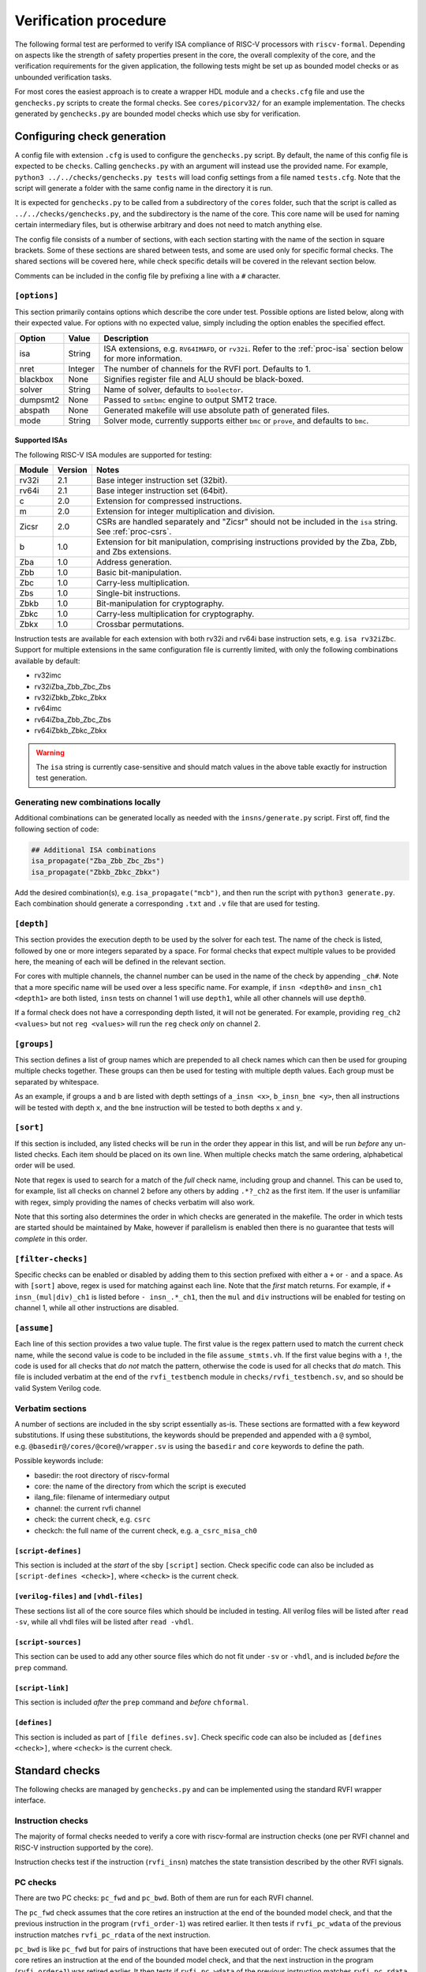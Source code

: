Verification procedure
======================

The following formal test are performed to verify ISA compliance of
RISC-V processors with ``riscv-formal``. Depending on aspects like the
strength of safety properties present in the core, the overall
complexity of the core, and the verification requirements for the given
application, the following tests might be set up as bounded model checks
or as unbounded verification tasks.

For most cores the easiest approach is to create a wrapper HDL module
and a ``checks.cfg`` file and use the ``genchecks.py`` scripts to create
the formal checks. See ``cores/picorv32/`` for an
example implementation. The checks generated by ``genchecks.py`` are
bounded model checks which use sby for verification.

.. _procedure-config:

Configuring check generation
----------------------------

A config file with extension ``.cfg`` is used to configure the
``genchecks.py`` script. By default, the name of this config file is
expected to be ``checks``. Calling ``genchecks.py`` with an argument
will instead use the provided name. For example,
``python3 ../../checks/genchecks.py tests`` will load config settings
from a file named ``tests.cfg``. Note that the script will generate a
folder with the same config name in the directory it is run.

It is expected for ``genchecks.py`` to be called from a subdirectory of
the ``cores`` folder, such that the script is called as
``../../checks/genchecks.py``, and the subdirectory is the name of the
core. This core name will be used for naming certain intermediary files,
but is otherwise arbitrary and does not need to match anything else.

The config file consists of a number of sections, with each section
starting with the name of the section in square brackets. Some of these
sections are shared between tests, and some are used only for specific
formal checks. The shared sections will be covered here, while check
specific details will be covered in the relevant section below.

Comments can be included in the config file by prefixing a line with a
``#`` character.

``[options]``
~~~~~~~~~~~~~

This section primarily contains options which describe the core under
test. Possible options are listed below, along with their expected
value. For options with no expected value, simply including the option
enables the specified effect.

+---------------------+------------------+-----------------------------+
| Option              | Value            | Description                 |
+=====================+==================+=============================+
| isa                 | String           | ISA extensions,             |
|                     |                  | e.g. \ ``RV64IMAFD``, or    |
|                     |                  | ``rv32i``. Refer to the     |
|                     |                  | :ref:`proc-isa` section     |
|                     |                  | below for more information. |
+---------------------+------------------+-----------------------------+
| nret                | Integer          | The number of channels for  |
|                     |                  | the RVFI port. Defaults to  |
|                     |                  | 1.                          |
+---------------------+------------------+-----------------------------+
| blackbox            | None             | Signifies register file and |
|                     |                  | ALU should be black-boxed.  |
+---------------------+------------------+-----------------------------+
| solver              | String           | Name of solver, defaults to |
|                     |                  | ``boolector``.              |
+---------------------+------------------+-----------------------------+
| dumpsmt2            | None             | Passed to ``smtbmc`` engine |
|                     |                  | to output SMT2 trace.       |
+---------------------+------------------+-----------------------------+
| abspath             | None             | Generated makefile will use |
|                     |                  | absolute path of generated  |
|                     |                  | files.                      |
+---------------------+------------------+-----------------------------+
| mode                | String           | Solver mode, currently      |
|                     |                  | supports either ``bmc`` or  |
|                     |                  | ``prove``, and defaults to  |
|                     |                  | ``bmc``.                    |
+---------------------+------------------+-----------------------------+

.. _proc-isa:

Supported ISAs
^^^^^^^^^^^^^^

The following RISC-V ISA modules are supported for testing:

.. list-table::
   :widths: auto
   :header-rows: 1

   * - Module
     - Version
     - Notes
   * - rv32i
     - 2.1
     - Base integer instruction set (32bit).
   * - rv64i
     - 2.1
     - Base integer instruction set (64bit).
   * - c
     - 2.0
     - Extension for compressed instructions.
   * - m
     - 2.0
     - Extension for integer multiplication and division.
   * - Zicsr
     - 2.0
     - CSRs are handled separately and "Zicsr" should not be included in
       the ``isa`` string.  See :ref:`proc-csrs`.
   * - b
     - 1.0
     - Extension for bit manipulation, comprising instructions provided
       by the Zba, Zbb, and Zbs extensions.
   * - Zba
     - 1.0
     - Address generation.
   * - Zbb
     - 1.0
     - Basic bit-manipulation.
   * - Zbc
     - 1.0
     - Carry-less multiplication.
   * - Zbs
     - 1.0
     - Single-bit instructions.
   * - Zbkb
     - 1.0
     - Bit-manipulation for cryptography.
   * - Zbkc
     - 1.0
     - Carry-less multiplication for cryptography.
   * - Zbkx
     - 1.0
     - Crossbar permutations.

.. Implementation of I C and M extensions pre-date ratification (2019), so I'm not 100% sure on version

Instruction tests are available for each extension with both rv32i and
rv64i base instruction sets, e.g. ``isa rv32iZbc``.  Support for
multiple extensions in the same configuration file is currently limited,
with only the following combinations available by default:

- rv32imc
- rv32iZba_Zbb_Zbc_Zbs
- rv32iZbkb_Zbkc_Zbkx
- rv64imc
- rv64iZba_Zbb_Zbc_Zbs
- rv64iZbkb_Zbkc_Zbkx

.. warning::

   The ``isa`` string is currently case-sensitive and should match
   values in the above table exactly for instruction test generation.

Generating new combinations locally
~~~~~~~~~~~~~~~~~~~~~~~~~~~~~~~~~~~

Additional combinations can be generated locally as needed with the
``insns/generate.py`` script.  First off, find the following section of
code:

.. code-block:: python3

   ## Additional ISA combinations
   isa_propagate("Zba_Zbb_Zbc_Zbs")
   isa_propagate("Zbkb_Zbkc_Zbkx")

Add the desired combination(s), e.g. ``isa_propagate("mcb")``, and then
run the script with ``python3 generate.py``.  Each combination should
generate a corresponding ``.txt`` and ``.v`` file that are used for
testing.

``[depth]``
~~~~~~~~~~~

This section provides the execution depth to be used by the solver for
each test. The name of the check is listed, followed by one or more
integers separated by a space. For formal checks that expect multiple
values to be provided here, the meaning of each will be defined in the
relevant section.

For cores with multiple channels, the channel number can be used in the
name of the check by appending ``_ch#``. Note that a more specific name
will be used over a less specific name. For example, if
``insn <depth0>`` and ``insn_ch1 <depth1>`` are both listed, ``insn``
tests on channel 1 will use ``depth1``, while all other channels will
use ``depth0``.

If a formal check does not have a corresponding depth listed, it will
not be generated. For example, providing ``reg_ch2 <values>`` but not
``reg <values>`` will run the ``reg`` check *only* on channel 2.

``[groups]``
~~~~~~~~~~~~

This section defines a list of group names which are prepended to all
check names which can then be used for grouping multiple checks
together. These groups can then be used for testing with multiple depth
values. Each group must be separated by whitespace.

As an example, if groups ``a`` and ``b`` are listed with depth settings
of ``a_insn <x>``, ``b_insn_bne <y>``, then all instructions will be
tested with depth ``x``, and the ``bne`` instruction will be tested to
both depths ``x`` and ``y``.

``[sort]``
~~~~~~~~~~

If this section is included, any listed checks will be run in the order
they appear in this list, and will be run *before* any un-listed checks.
Each item should be placed on its own line. When multiple checks match
the same ordering, alphabetical order will be used.

Note that regex is used to search for a match of the *full* check name,
including group and channel. This can be used to, for example, list all
checks on channel 2 before any others by adding ``.*?_ch2`` as the first
item. If the user is unfamiliar with regex, simply providing the names
of checks verbatim will also work.

Note that this sorting also determines the order in which checks are
generated in the makefile. The order in which tests are started should
be maintained by Make, however if parallelism is enabled then there is
no guarantee that tests will *complete* in this order.

``[filter-checks]``
~~~~~~~~~~~~~~~~~~~

Specific checks can be enabled or disabled by adding them to this
section prefixed with either a ``+`` or ``-`` and a space. As with
``[sort]`` above, regex is used for matching against each line. Note
that the *first* match returns. For example, if ``+ insn_(mul|div)_ch1``
is listed before ``- insn_.*_ch1``, then the ``mul`` and ``div``
instructions will be enabled for testing on channel 1, while all other
instructions are disabled.

``[assume]``
~~~~~~~~~~~~

Each line of this section provides a two value tuple. The first value is
the regex pattern used to match the current check name, while the second
value is code to be included in the file ``assume_stmts.vh``. If the
first value begins with a ``!``, the code is used for all checks that
*do not* match the pattern, otherwise the code is used for all checks
that *do* match. This file is included verbatim at the end of the
``rvfi_testbench`` module in ``checks/rvfi_testbench.sv``, and so should
be valid System Verilog code.

Verbatim sections
~~~~~~~~~~~~~~~~~

A number of sections are included in the sby script essentially as-is.
These sections are formatted with a few keyword substitutions. If using
these substitutions, the keywords should be prepended and appended with
a ``@`` symbol, e.g. \ ``@basedir@/cores/@core@/wrapper.sv`` is using
the ``basedir`` and ``core`` keywords to define the path.

Possible keywords include:

-  basedir: the root directory of riscv-formal
-  core: the name of the directory from which the script is executed
-  ilang_file: filename of intermediary output
-  channel: the current rvfi channel
-  check: the current check, e.g. \ ``csrc``
-  checkch: the full name of the current check,
   e.g. \ ``a_csrc_misa_ch0``

``[script-defines]``
^^^^^^^^^^^^^^^^^^^^

This section is included at the *start* of the sby ``[script]`` section.
Check specific code can also be included as
``[script-defines <check>]``, where ``<check>`` is the current check.

``[verilog-files]`` and ``[vhdl-files]``
^^^^^^^^^^^^^^^^^^^^^^^^^^^^^^^^^^^^^^^^

These sections list all of the core source files which should be
included in testing. All verilog files will be listed after
``read -sv``, while all vhdl files will be listed after ``read -vhdl``.

``[script-sources]``
^^^^^^^^^^^^^^^^^^^^

This section can be used to add any other source files which do not fit
under ``-sv`` or ``-vhdl``, and is included *before* the ``prep``
command.

``[script-link]``
^^^^^^^^^^^^^^^^^

This section is included *after* the ``prep`` command and *before*
``chformal``.

``[defines]``
^^^^^^^^^^^^^

This section is included as part of ``[file defines.sv]``. Check
specific code can also be included as ``[defines <check>]``, where
``<check>`` is the current check.

Standard checks
---------------

The following checks are managed by ``genchecks.py`` and can be
implemented using the standard RVFI wrapper interface.

Instruction checks
~~~~~~~~~~~~~~~~~~

The majority of formal checks needed to verify a core with riscv-formal
are instruction checks (one per RVFI channel and RISC-V instruction
supported by the core).

Instruction checks test if the instruction (``rvfi_insn``) matches the
state transistion described by the other RVFI signals.

PC checks
~~~~~~~~~

There are two PC checks: ``pc_fwd`` and ``pc_bwd``. Both of them are run
for each RVFI channel.

The ``pc_fwd`` check assumes that the core retires an instruction at the
end of the bounded model check, and that the previous instruction in the
program (``rvfi_order-1``) was retired earlier. It then tests if
``rvfi_pc_wdata`` of the previous instruction matches ``rvfi_pc_rdata``
of the next instruction.

``pc_bwd`` is like ``pc_fwd`` but for pairs of instructions that have
been executed out of order: The check assumes that the core retires an
instruction at the end of the bounded model check, and that the next
instruction in the program (``rvfi_order+1``) was retired earlier. It
then tests if ``rvfi_pc_wdata`` of the previous instruction matches
``rvfi_pc_rdata`` of the next instruction.

``[depth]`` section
^^^^^^^^^^^^^^^^^^^

Expects two values: first is the number of cycles to reset for; second
is the execution depth.

Register checks
~~~~~~~~~~~~~~~

This checks if writes to and reads from the register file are consistent
with each other, i.e. if the value written to a register matches the
value read from the register file by a later instructions.

This check assumes that the last instruction at the end of the bounded
model check, reads a register. It then checks that the value read is
consistent with the matching write to the same register by an earlier
instruction.

.. _depth-section-1:

``[depth]`` section
^^^^^^^^^^^^^^^^^^^

Expects two values: first is the number of cycles to reset for; second
is the execution depth.

Causality
~~~~~~~~~

There are three causality checks: ``causal``, ``causal_mem`` and
``causal_io``.

The core may retire instructions out-of-order as long as causality is
preserved. (This means a write must be retired before the reads that
depend on it.)

The ``causal`` check tests if the instruction stream is causal with
respect to registers. The ``causal_mem`` check tests if the instruction
stream is causal with respect to memory. The ``causal_io`` check tests
if the instruction stream is causal with respect to i/o memory, where
every i/o memory access is assumed to depend on all earlier i/o memory
accesses.

Which areas of the adress space are considered to be i/o memory can be
configured using the ``RISCV_FORMAL_IOADDR(addr)`` macro.

.. _depth-section-2:

``[depth]`` section
^^^^^^^^^^^^^^^^^^^

Expects two values: first is the number of cycles to reset for; second
is the execution depth.

Liveness
~~~~~~~~

This check makes sure that the core never freezes (unless an instruction
with ``rvfi_halt`` asserted is retired): This check assumes that an
instruction is retired at a configurable trigger point in the middle of
the bounded model check. It then checks that the next instruction
(``rvfi_order+1``) is also retired at some point during the span of the
bounded model check.

It might be neccessary to add some bounded fairness constraints to the
design for this check to succeed.

.. _depth-section-3:

``[depth]`` section
^^^^^^^^^^^^^^^^^^^

Expects three values: first is the number of cycles to reset for; second
is the trigger depth; and third is the execution depth.

Uniqueness
~~~~~~~~~~

This check makes sure that no two instructions with the same
``rvfi_order`` are retired by the core.

.. _depth-section-4:

``[depth]`` section
^^^^^^^^^^^^^^^^^^^

Expects three values: first is the number of cycles to reset for; second
is the trigger depth; and third is the execution depth.

Faults
~~~~~~

This check makes sure that dynamically occuring memory faults are
handled. It requires defining ``RISCV_FORMAL_MEM_FAULT`` and the
``rvfi_mem_fault``, ``rvfi_mem_fault_rmask`` and
``rvfi_mem_fault_wmask`` signals. When the ``mcause`` CSR is exposed via
RVFI, this will also check that it is correctly updated on a memory
fault.

.. _depth-section-5:

``[depth]`` section
^^^^^^^^^^^^^^^^^^^

Expects two values: first is the number of cycles to reset for; second is the execution depth.

Cover
~~~~~

A formal check using ``cover()`` SystemVerilog statements for various
interesting RVFI events or sequences of events. The purpose of this
formal check is to collect some data about the required bounds to reach
certain states to set the bounds for the other bounded model checks.
This check can also be used for creating witness traces, for example to
examine the conditions under which a specific CSR bit goes high.

.. _depth-section-6:

``[depth]`` section
^^^^^^^^^^^^^^^^^^^

Expects two values: first is the number of cycles to reset for; second
is the execution depth.

``[cover]`` section
^^^^^^^^^^^^^^^^^^^

All code in this section is included verbatim in the file
``cover_stmts.vh``, which is included verbatim in
``checks/rvfi_cover_check.sv``, and so should be valid System Verilog
code.

Standard bus checks
-------------------

The following checks are managed by ``genchecks.py`` and can be
implemented using the standard RVFI wrapper interface when implementing
the RVFI_BUS extension.

Instruction bus memcheck
~~~~~~~~~~~~~~~~~~~~~~~~

The ``bus_imem`` check adds a memory abstraction that only emulates a
single word of memory (at an unconstrained address). This memory word is
read-only and has an unconstrained value. The check makes sure that
instructions fetched from this memory word are handled correctly and
that the data from that memory word makes its way into ``rvfi_insn``
unharmed.

When the granularity of access faults as observed from the core is
coarser than the width of the bus, ``RISCV_FORMAL_FAULT_WIDTH`` needs to
be defined and set to the corresponding width in bytes. E.g. for a setup
where a single word fault the monitored bus means that from the
perspective of the core, any access of the corresponding cache line will
fault, you would define ``RISCV_FORMAL_FAULT_WIDTH`` to be the width of
a cache line in bytes.

Instruction bus fault memcheck
~~~~~~~~~~~~~~~~~~~~~~~~~~~~~~

The ``bus_imem_fault`` check adds a memory abstraction that has a single
always faulting word of memory (at an unconstrained address). The check
makes sure that executing from this address causes an “instruction
access fault” trap.

The RVFI signalling for the instruction with a faulting fetch requires
an all-zero ``rvfi_insn`` value with ``rvfi_trap`` set. When
``RISCV_FORMAL_MEM_FAULT`` is defined the associated signals must also
be set correctly.

Data bus memcheck
~~~~~~~~~~~~~~~~~

This ``bus_dmem`` check adds a memory abstraction that only emulates a
single word of memory (at an unconstrained address). The memory word is
read/write. The check tests if writes to and reads from the memory
location (as reported via RVFI) are consistent. Additionally it checks
that an initial value as reported via RVFI matches the fetched value on
the bus. This check does not require writes to appear on the bus and is
thus compatible with caches between the core and the observed bus.

When the granularity of access faults as observed from the core is
coarser than the width of the bus, ``RISCV_FORMAL_FAULT_WIDTH`` needs to
be defined. See “Instruction Bus Memcheck” above for more details.

Data bus fault memcheck
~~~~~~~~~~~~~~~~~~~~~~~

The ``bus_dmem_fault`` check adds a memory abstraction that has a single
always faulting word of memory (at an unconstrained address). The check
makes sure that reading from or writing to this address causes a “load
access fault” or “store/AMO access fault” trap respectively.

The RVFI signalling for an instruction causing either fault has
``rvfi_trap`` and does not include a register update or memory write,
even if the instruction would have performed one if the memory access
didn't fault. When ``RISCV_FORMAL_MEM_FAULT`` is defined the associated signals must also be set correctly.

Data bus I/O checks
~~~~~~~~~~~~~~~~~~~

These checks can provide stronger guarantees on data bus accesses that
are not required to hold in general, but should often hold for i/o
memory regions. Depending on the use-case only a subset may be
applicable or some checks may only be applicable for certain areas of
the address space. The memory addresses for which these checks are run
can be configured using the ``RISCV_FORMAL_IOADDR(addr)`` macro.

Data bus I/O reads
^^^^^^^^^^^^^^^^^^

The ``bus_dmem_io_read`` check makes sure that every retired
non-faulting i/o memory read access appears as an individual read on the
bus. The whole read has to appear on its own in a single RVFI_BUS cycle.
A read is allowed to also read adjacent bytes within the same RVFI_BUS
cycle.

Data bus I/O read faults
^^^^^^^^^^^^^^^^^^^^^^^^

The ``bus_dmem_io_read_fault`` check makes sure that every retired
faulting i/o memory read access appears as an individual faulting read
on the bus.

Data bus I/O writes
^^^^^^^^^^^^^^^^^^^

The ``bus_dmem_io_write`` check makes sure that every retired
non-faulting i/o memory write access appears as an individual write on
the bus. The whole write has to appear on its own in a single RVFI_BUS
cycle and may not write any additional adjacent bytes.

Data bus I/O write faults
^^^^^^^^^^^^^^^^^^^^^^^^^

The ``bus_dmem_io_write_fault`` check makes sure that every retired
faulting i/o memory write access appears as an individual faulting write
on the bus.

Data bus I/O ordering
^^^^^^^^^^^^^^^^^^^^^

The ``bus_dmem_io_order`` check makes sure that all i/o memory accesses
appear in-order on the bus. This is done by checking that every pair of
adjacent i/o memory accesses (as observed via RVFI) corresponds to
adjacent i/o memory accesses on the bus. Non-i/o accesses are ignored by
this check, so they can be arbitrarily reordered relative to i/o
accesses and relative to each other.

.. _proc-csrs:

CSR checks
----------

The following checks are managed by ``genchecks.py`` and can be
implemented using the standard RVFI wrapper interface. All checks
operate on one channel at a time and may not work correctly if a CSR is
able to be modified by more than one channel.

CSR instruction check
~~~~~~~~~~~~~~~~~~~~~

The ``csrw`` check validates that CSR instructions modify the correct
rvfi signal ports. ``RISCV_FORMAL_CSRW_NAME <csrname>`` must be defined
for the CSR under test, along with
``csr_{m,s,u}index_<csrname> <csraddr>``. If the CSR has a corresponding
'h' register containing the upper bits, ``RISCV_FORMAL_CSRWH`` and
``csr_{m,s,u}indexh_<csrname> <csraddr>`` should also be defined.

As per the standard CSR address mapping convention: the top two bits
(csr[11:10]) indicate whether the register is read/write (00, 01, or 10)
or read-only (11); and the next two bits (csr[9:8]) encode the lowest
privilege level that can access the CSR.

A valid read instruction must assign ``rvfi_csr_<csrname>_rdata`` to
``rvfi_rd_wdata``, as well as the correct ``rvfi_rd_addr``. A valid
write instruction must assign the correct value to
``rvfi_csr_<csrname>_wdata``. And any illegal accesses should result in
a trap.

Illegal CSR access
~~~~~~~~~~~~~~~~~~

The ``csr_ill`` check validates illegal access exceptions are raised for
access to CSRs which are not available through the RVFI wrapper
interface, including those which may not be implemented.
``RISCV_FORMAL_ILL_CSR_ADDR <csraddr>`` must be defined for the CSR
under test. Defining ``RISCV_FORMAL_ILL_{M,S,U}MODE`` specifies which
modes should be tested for access, and ``RISCV_FORMAL_ILL_{WRITE,READ}``
specifies what accesses are expected to be illegal.

CSR consistency checks
~~~~~~~~~~~~~~~~~~~~~~

These checks perform multiple reads/writes and compare the values on
``rvfi_csr_<csrname>_rdata`` and ``rvfi_csr_<csrname>_wdata`` during the
``check`` cycle.

In each case, ``RISCV_FORMAL_CSRC_NAME <csrname>`` must be defined for
the CSR under test, along with the corresponsing
``csr_{m,s,u}index_<csrname> <csraddr>``.

CSR write-any
^^^^^^^^^^^^^

The ``csrc_any`` check tests whether any value written to a CSR is then
able to be read-back exactly as written.

CSR increments
^^^^^^^^^^^^^^

The ``csrc_inc`` check tests whether the value in a CSR is always
greater than or equal to a previous read/write of the csr. By
constraining the most significant bit to be 0, this check can verify
that the value of a CSR can never decrease except by writing to it.
This is particularly useful for hardware performance monitors.

CSR up-counter
^^^^^^^^^^^^^^

The ``csrc_upcnt`` check is similar to the CSR increments check but with
more constraints.  First, no writes of the csr under test are allowed.
Second, the test value *must* be greater than the previously read value.
Without fairness guarantees this has limited use, but can verify some
hpm functions, especially ``mcycle`` and ``minstret``.

CSR hpm event cover check
^^^^^^^^^^^^^^^^^^^^^^^^^

Unlike most of the other checks, ``csrc_hpm`` is a cover check.
Similarly to the CSR up-counter check, the value of a hpm counter CSR is
compared with a previously stored value and must increase. However,
because this is a cover check this tests that the CSR *can* increase,
not that it *must* increase.  Used in conjunction with a ``csrc_inc``
test of the corresponding hpm counter CSR, this can verify that the hpm
is able to increase and unable to decrease.

This check must be performed on a hpm event CSR, with
``RISCV_FORMAL_CSRC_NAME mhpmevent#`` and ``RISCV_FORMAL_CSRC_HPMCOUNTER
mhpmcounter#``.  The event must be defined by
``RISCV_FORMAL_CSRC_HPMEVENT <value>``.  Note that both
``RISCV_FORMAL_CSR_MHPMCOUNTER#`` and ``RISCV_FORMAL_CSR_MHPMEVENT#``
must be defined and the corresponding rvfi signals connected.

CSR read-constant
^^^^^^^^^^^^^^^^^

The ``csrc_const`` check tests whether the value in a CSR is always the
same, ignoring any value which may be written.
``RISCV_FORMAL_CSRC_CONSTVAL <value>`` must be defined as the value to
be expected. For CSRs which can take any value so long as it remains
constant during operation, a value of ``rdata_shadow`` can be assigned
which will compare with the previously read value.

CSR read-zero
^^^^^^^^^^^^^

The ``csrc_zero`` check is similar to the CSR read-constant check, but
exclusively tests for a constant value of all zero.

genchecks config
~~~~~~~~~~~~~~~~

.. _depth-1:

``[depth]``
^^^^^^^^^^^

The ``csrw`` and ``csr_ill`` checks expect one value, indicating the
maximum depth of the Bounded Model Checker (BMC).

All ``csrc_*`` checks expect two values, with the first being the number
of cycles to hold reset for, and the second being the maximum depth of
the BMC.

Depth can be specified for all tests of one type, e.g. \ ``csrc_zero``,
or individual to a particular CSR, e.g. \ ``csrw_mcycle``.

Any test without a corresponding value in the ``depth`` section will not
be run.

``[csrs]``
^^^^^^^^^^

The ``csrs`` config section lists all standard CSRs which can be tested.
By default, all CSRs will be run through the CSR instruction check
(``csrw``). Consistency checks can be defined as a space seperated list
after the csr name. For checks which expect a value, using quotation
marks will allow for verbatim values.

e.g. \ ``misa zero const="32'h 0"`` declares two tests for the ``misa``
CSR. First using the ``csrc_zero_check``, and then using the
``csrc_const_check`` with ``RISCV_FORMAL_CSRC_CONSTVAL`` defined as
``32'h 0``.

Each named CSR must be connected as described in the :doc:`rvfi`.

Consistency checks can be appended with ``_mask=`` with a verilog
expression which will be applied to the CSR as a bit mask before testing
the return value. Note that ``_mask`` must be defined *after* any other
value assignment for the check. For example, the statement
``misa const=0_mask="32'h 0aaa_ffff"`` masks the ``misa`` CSR and then
checks for a constant value of 0. A mask value is currently only
supported in the ``const``, ``zero``, and ``any`` checks.

``const`` supports value assignment, while ``hpm`` requires it.  If no
value is provided for ``const``, a value of ``rdata_shadow`` will be
assigned such that any value is accepted provided it is constant. In the
case of ``hpm`` the value is assigned to the hpmevent register prior to
testing if the hpmcounter register is able to increase.

``[custom_csrs]``
^^^^^^^^^^^^^^^^^

Platform defined CSRs can be included for testing in the ``custom_csrs``
section. Each line is a space separated list of values defining one CSR
and the corresponding tests. The first value is the CSR address in
hexadecimal, and the second value is the privilege modes in which the
CSR is available. The rest of the line follows the same format as the
``csrs`` config section with the CSR name followed by any tests in
addition to ``csrw``.

e.g. \ ``fc0 m custom_ro const="32'h dead_beef"`` defines a CSR in the
machine-level custom read-only address space at address ``0xFC0`` called
``custom_ro`` which can be accessed from machine mode and should be
tested for a constant value of ``0xdeadbeef`` using
``csrc_const_check``.

As with the standard CSRs, each of the custom CSRs must be connected
through the RVFI wrapper.

Note that the privilege modes defined will not prevent the CSR
instruction check from expecting an illegal access exception based on
the address.

``[illegal_csrs]``
^^^^^^^^^^^^^^^^^^

The ``illegal_csrs`` section lists unnamed CSRs not available through
the RVFI wrapper interface. Each line lists one CSR address to be tested
with ``csr_ill``, along with the relevant modes to check. Three space
separated values are expected; the first provides the address in
hexadecimal, the second is the privilege modes to test, and the third
indicates whether to test reads and writes or just writes.

e.g. \ ``fff msu rw`` defines a test at address oxFFF for machine,
supervisor, and user modes which should cause an illegal access
exception on both reads and writes.

CSR spec test generation
^^^^^^^^^^^^^^^^^^^^^^^^

By setting ``csr_spec`` in the ``options`` section, it is possible to
automatically generate tests for all CSRs to match the specification
recommendations/requirements. This option will add all defined CSRs to
be tested under ``csrw`` as well as generating corresponding ``csrc``
tests where relevant. For those CSRs which should only exist in certain
conditions, e.g. if U mode is available, then those CSRs are included if
the ``isa`` option includes them, otherwise the addresses are checked as
being an expected illegal access exception. Optional CSRs are not
automatically tested and will need to be specified as described above.
CSRs which are defined with certain bits being reserved for future use
(either WPRI or WARL) are tested as being constant zero, masking for
just the reserved bits.

At present the only supported value for ``csr_spec`` is ``1.12``,
corresponding to version 1.12 of the Machine ISA, as defined in the
20211203 Priveleged Architecture document.

Other checks
------------

The following checks are not yet managed by ``genchecks.py`` and can not
be implemented using the standard RVFI wrapper interface. Some of them
may be integrated with ``genchecks.py`` in the future.

Instruction memcheck
~~~~~~~~~~~~~~~~~~~~

This check adds a memory abstraction that only emulates a single word of
memory (at an unconstrained address). This memory word is read-only and
has an unconstrained value. The check makes sure that instructions
fetched from this memory word are handled correctly and that the data
from that memory word makes its way into ``rvfi_insn`` unharmed.

See ``imemcheck.sv`` in ``cores/picorv32/`` for an
example implementation.

This check is superseded by the equivalent standard bus check above.

Data memcheck
~~~~~~~~~~~~~

This check adds a memory abstraction that only emulates a single word of
memory (at an unconstrained address). The memory word is read/write. The
check tests if writes to and reads from the memory location (as reported
via RVFI) are consistent.

See ``dmemcheck.sv`` in ``cores/picorv32/`` for one
possible implementation of this test.

This check is superseded by the equivalent standard bus check above.

Checking for equivalence of core with and without RVFI
~~~~~~~~~~~~~~~~~~~~~~~~~~~~~~~~~~~~~~~~~~~~~~~~~~~~~~

An equivalence check of the core with and without RVFI (with respect to
the non-RVFI outputs) is performed. This proves that the verification
results for the core with enabled RVFI also prove that the (non-RVFI)
production core is correct without extra burden on the core designer to
isolate the RVFI implementation from the rest of the core.

See ``equiv.sh`` in ``cores/picorv32/`` for an
example implementation.

Complete
~~~~~~~~

An additional check to make sure the core can not (without trap) retire
any instructions that are not covered by the riscv-formal instruction
checks.

See ``complete.sv`` in ``cores/picorv32/`` for one
possible implementation of this test.

Verification of riscv-formal models against spike models
~~~~~~~~~~~~~~~~~~~~~~~~~~~~~~~~~~~~~~~~~~~~~~~~~~~~~~~~

The checks in ``tests/spike/`` use the Yosys SimpleC back-end and CBMC
to check the ``riscv-formal`` models and the C instruction models from
spike for equivalence.
